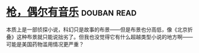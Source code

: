 * [[https://book.douban.com/subject/6541263/][枪，偶尔有音乐]]    :douban:read:
本质上是一部侦探小说，科幻只是故事的布景——但是布景也分高低，像《北京折叠》这种布景就只能说拙劣了。但我也没觉得它有什么超越类型小说的地方啊——可能是美国药物滥用情况更严重？
